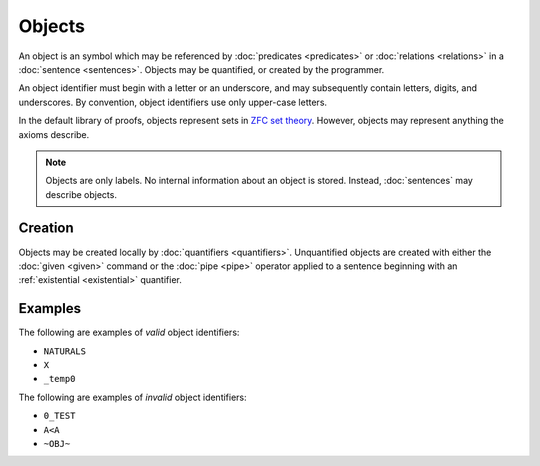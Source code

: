 Objects
=======

An object is an symbol which may be referenced by :doc:`predicates <predicates>` or :doc:`relations <relations>` in a :doc:`sentence <sentences>`. Objects may be quantified, or created by the programmer. 

An object identifier must begin with a letter or an underscore, and may subsequently contain letters, digits, and underscores. By convention, object identifiers use only upper-case letters.

In the default library of proofs, objects represent sets in `ZFC set theory`_. However, objects may represent anything the axioms describe.

.. note::
	Objects are only labels. No internal information about an object is stored. Instead, :doc:`sentences` may describe objects.

.. _`ZFC set theory`: https://en.wikipedia.org/wiki/Zermelo%E2%80%93Fraenkel_set_theory

Creation
--------

Objects may be created locally by :doc:`quantifiers <quantifiers>`. Unquantified objects are created with either the :doc:`given <given>` command or the :doc:`pipe <pipe>` operator applied to a sentence beginning with an :ref:`existential <existential>` quantifier.

Examples
--------

The following are examples of *valid* object identifiers:

- ``NATURALS``
- ``X``
- ``_temp0``

The following are examples of *invalid* object identifiers:

- ``0_TEST``
- ``A<A``
- ``~OBJ~``

